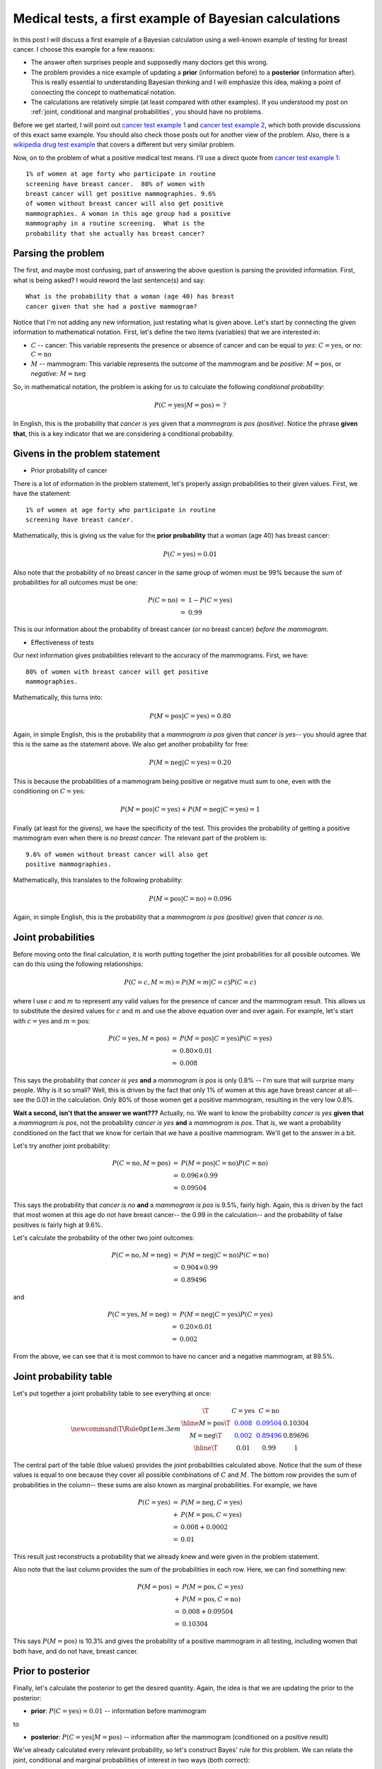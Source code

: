 .. _bayes medical tests:

Medical tests, a first example of Bayesian calculations
=======================================================

In this post I will discuss a first example of a Bayesian calculation using a
well-known example of testing for breast cancer. I choose this example for a
few reasons:

* The answer often surprises people and supposedly many doctors get this
  wrong.
* The problem provides a nice example of updating a **prior** (information
  before) to a **posterior** (information after).  This is really essential to
  understanding Bayesian thinking and I will emphasize this idea, making a
  point of connecting the concept to mathematical notation.
* The calculations are relatively simple (at least compared with other
  examples). If you understood my post on
  :ref:`joint, conditional and marginal probabilities`, you should have no
  problems.

.. more::

Before we get started, I will point out `cancer test example 1`_ and `cancer
test example 2`_, which both provide discussions of this exact same example.
You should also check those posts out for another view of the problem.  Also,
there is a `wikipedia drug test example`_ that covers a different but very
similar problem.

Now, on to the problem of what a positive medical test means.  I'll use a
direct quote from `cancer test example 1`_::

    1% of women at age forty who participate in routine
    screening have breast cancer.  80% of women with
    breast cancer will get positive mammographies. 9.6%
    of women without breast cancer will also get positive
    mammographies. A woman in this age group had a positive
    mammography in a routine screening.  What is the
    probability that she actually has breast cancer?

Parsing the problem
-------------------

The first, and maybe most confusing, part of answering the above question is
parsing the provided information.  First, what is being asked? I would reword
the last sentence(s) and say::

    What is the probability that a woman (age 40) has breast
    cancer given that she had a postive mammogram?
    
Notice that I'm not adding any new information, just restating what is given
above.  Let's start by connecting the given information to mathematical
notation.  First, let's define the two items (variables) that we are
interested in:

* :math:`C` -- cancer: This variable represents the presence or absence of
  cancer and can be equal to *yes*: :math:`C=\textrm{yes}`, or *no*:
  :math:`C=\textrm{no}`

* :math:`M` -- mammogram: This variable represents the outcome of the mammogram
  and be *positive*: :math:`M=\textrm{pos}`, or *negative*:
  :math:`M=\textrm{neg}`

So, in mathematical notation, the problem is asking for us to calculate the
following *conditional probability*:

.. math::

    P(C=\textrm{yes} \vert M=\textrm{pos}) = \, ?

In English, this is the probability that *cancer is yes* given that a
*mammogram is pos (positive)*. Notice the phrase **given that**, this is a key
indicator that we are considering a conditional probability.

Givens in the problem statement
-------------------------------

* Prior probability of cancer

There is a lot of information in the problem statement, let's properly assign
probabilities to their given values.  First, we have the statement::

    1% of women at age forty who participate in routine
    screening have breast cancer.

Mathematically, this is giving us the value for the **prior probability** that
a woman (age 40) has breast cancer:

.. math::

    P(C=\textrm{yes}) = 0.01

Also note that the probability of no breast cancer in the same group of women
must be 99% because the sum of probabilities for all outcomes must be one:

.. math::

    \begin{array}{ll}
    P(C=\textrm{no}) & = & 1 - P(C=\textrm{yes}) \\
                     & = & 0.99
    \end{array}

This is our information about the probability of breast cancer (or no breast
cancer) *before the mammogram*.

* Effectiveness of tests

Our next information gives probabilities relevant to the accuracy of the
mammograms.  First, we have::

    80% of women with breast cancer will get positive
    mammographies.

Mathematically, this turns into:

.. math::

    P(M=\textrm{pos} \vert C=\textrm{yes}) = 0.80

Again, in simple English, this is the probability that a *mammogram is pos*
given that *cancer is yes*-- you should agree that this is the same as the
statement above.  We also get another probability for free:

.. math::

    P(M=\textrm{neg} \vert C=\textrm{yes}) = 0.20

This is because the probabilities of a mammogram being positive or negative
must sum to one, even with the conditioning on :math:`C=\textrm{yes}`:

.. math::

    P(M=\textrm{pos} \vert C=\textrm{yes}) + P(M=\textrm{neg} \vert C=\textrm{yes}) = 1

Finally (at least for the givens), we have the specificity of the test.  This
provides the probability of getting a positive mammogram even when there is
*no breast cancer*.  The relevant part of the problem is::

    9.6% of women without breast cancer will also get
    positive mammographies.

Mathematically, this translates to the following probability:

.. math::

    P(M=\textrm{pos} \vert C=\textrm{no}) = 0.096

Again, in simple English, this is the probability that a *mammogram is pos
(positive)* given that *cancer is no*.

Joint probabilities
-------------------

Before moving onto the final calculation, it is worth putting together the
joint probabilities for all possible outcomes.  We can do this using the
following relationships:

.. math::

    P(C=c, M=m) =  P(M=m \vert C=c) P(C=c)

where I use :math:`c` and :math:`m` to represent any valid values for the
presence of cancer and the mammogram result.  This allows us to substitute the
desired values for :math:`c` and :math:`m` and use the above equation over and
over again. For example, let's start with :math:`c=\textrm{yes}` and 
:math:`m=\textrm{pos}`:

.. math::

    \begin{array}{ll}
    P(C=\textrm{yes}, M=\textrm{pos}) & = & P(M=\textrm{pos} \vert C=\textrm{yes}) P(C=\textrm{yes}) \\
                                      & = & 0.80 \times 0.01 \\
                                      & = & 0.008
    \end{array}

This says the probability that *cancer is yes* **and** a *mammogram is pos* is
only 0.8% -- I'm sure that will surprise many people.  Why is it so small?
Well, this is driven by the fact that only 1% of women at this age have breast
cancer at all-- see the 0.01 in the calculation.  Only 80% of those women get a
positive mammogram, resulting in the very low 0.8%.

**Wait a second, isn't that the answer we want???** Actually, no.  We want to
know the probability *cancer is yes* **given that** a *mammagram is pos*, not
the probability *cancer is yes* **and** a *mammogram is pos*.  That is, we want
a probability conditioned on the fact that we know for certain that we have a
positive mammogram. We'll get to the answer in a bit.

Let's try another joint probability:

.. math::

    \begin{array}{ll}
    P(C=\textrm{no}, M=\textrm{pos})  & = & P(M=\textrm{pos} \vert C=\textrm{no}) P(C=\textrm{no}) \\
                                      & = & 0.096 \times 0.99 \\
                                      & = & 0.09504 
    \end{array}

This says the probability that *cancer is no* **and** a *mammogram is pos* is 9.5%,
fairly high.  Again, this is driven by the fact that most women at this age do
not have breast cancer-- the 0.99 in the calculation-- and the probability of
false positives is fairly high at 9.6%.

Let's calculate the probability of the other two joint outcomes:

.. math::

    \begin{array}{ll}
    P(C=\textrm{no}, M=\textrm{neg})  & = & P(M=\textrm{neg} \vert C=\textrm{no}) P(C=\textrm{no}) \\
                                      & = & 0.904 \times 0.99 \\
                                      & = & 0.89496
    \end{array}

and

.. math::

    \begin{array}{ll}
    P(C=\textrm{yes}, M=\textrm{neg}) & = & P(M=\textrm{neg} \vert C=\textrm{yes}) P(C=\textrm{yes}) \\
                                      & = & 0.20 \times 0.01 \\
                                      & = & 0.002
    \end{array}

From the above, we can see that it is most common to have no cancer and a
negative mammogram, at 89.5%.

Joint probability table
-----------------------

Let's put together a joint probability table to see everything at
once:

.. math::
    
    \newcommand\T{\Rule{0pt}{1em}{.3em}}
    \begin{array}{c|c|c|c}
                     \T & C=\textrm{yes}    & C=\textrm{no}       &     \\ \hline
      M=\textrm{pos} \T & \color{blue}{0.008} & \color{blue}{0.09504} & 0.10304 \\
      M=\textrm{neg} \T & \color{blue}{0.002} & \color{blue}{0.89496} & 0.89696 \\ \hline      
                     \T & 0.01              & 0.99                & 1
    \end{array}

The central part of the table (blue values) provides the joint
probabilities calculated above. Notice that the sum of these values is equal to
one because they cover all possible combinations of :math:`C` and :math:`M`.
The bottom row provides the sum of probabilities in the column-- these sums are
also known as marginal probabilities. For example, we have

.. math::

    \begin{array}{ll}
    P(C=\textrm{yes}) & = & P(M=\textrm{neg}, C=\textrm{yes})  \\
                      & + & P(M=\textrm{pos}, C=\textrm{yes}) \\
                      & = & 0.008 + 0.0002 \\
                      & = & 0.01
    \end{array}

This result just reconstructs a probability that we already knew and were
given in the problem statement.

Also note that the last column provides the sum of the probabilities in each
row. Here, we can find something new:

.. math::

    \begin{array}{ll}
    P(M=\textrm{pos}) & = & P(M=\textrm{pos}, C=\textrm{yes})  \\
                      & + & P(M=\textrm{pos}, C=\textrm{no}) \\
                      & = & 0.008 + 0.09504  \\
                      & = & 0.10304
    \end{array}

This says :math:`P(M=\textrm{pos})` is 10.3% and gives the probability of a
positive mammogram in all testing, including women that both have, and do not
have, breast cancer.

Prior to posterior
------------------

Finally, let's calculate the posterior to get the desired quantity.  Again, the
idea is that we are updating the prior to the posterior:

* **prior**: :math:`P(C=\textrm{yes}) = 0.01` -- information before mammogram

to

* **posterior**: :math:`P(C=\textrm{yes} \vert M=\textrm{pos})` -- information
  after the mammogram (conditioned on a positive result)

We've already calculated every relevant probability, so let's construct Bayes'
rule for this problem.  We can relate the joint, conditional and marginal
probabilities of interest in two ways (both correct):

.. math::

    P(C=\textrm{yes}, M=\textrm{pos}) = P(M=\textrm{pos} \vert C=\textrm{yes})
    P(C=\textrm{yes})

*and*

.. math::

    P(C=\textrm{yes}, M=\textrm{pos}) = P(C=\textrm{yes} \vert M=\textrm{pos})
    P(M=\textrm{pos})

Note that :math:`P(C=\textrm{yes}, M=\textrm{pos})` is on the left side of both
equations. So, we can set the right side of each equation equal and re-arrange
to get:

.. math::

    P(C=\textrm{yes} \vert M=\textrm{pos}) =
    \frac{P(M=\textrm{pos} \vert C=\textrm{yes})P(C=\textrm{yes})}{P(M=\textrm{pos})}

Notice that the left side of the equation has the (unknown) quantity that we
want and the right side of the equation has only known quantities that we were
given or calculated above.  So, we can find our answer:

.. math::

    P(C=\textrm{yes} \vert M=\textrm{pos}) =
    \frac{0.8 \times 0.01}{0.01034} = 0.077

So, the probability of breast cancer given a positive mammogram is just 7.7%.
Most people are shocked at how low this value is.  However, remember that
before the mammogram the probability of cancer was just 1%.  The positive test
increased the probability of cancer by a factor of roughly *eight times*:
:math:`0.01 \rightarrow 0.077`.

* **Why isn't it 100%, or at least really high probability?**

Well, the mammogram is not perfect (no medical test is)-- it will be negative
20% of the time when a woman *does have* breast cancer and it will also be
positive 9.6% of the time when the woman *does not have* breast cancer. Another
factor is that only 1% of women in this age group actually have breast cancer
at all.  These factor combine to result in a fairly low value of 7.7%.

Many people find it helpful to think of this problem using 1,000 imaginary
women and think in terms of number of people instead of probabilities.  We can
do that by multiplying all of the probabilities in our joint probability table
by 1000 to get the number of women in each status:

.. math::
    
    \newcommand\T{\Rule{0pt}{1em}{.3em}}
    \begin{array}{c|c|c|c}
                     \T & C=\textrm{yes}  & C=\textrm{no}     &     \\ \hline
      M=\textrm{pos} \T & \color{blue}{8} & \color{blue}{95}  & 103 \\
      M=\textrm{neg} \T & \color{blue}{2} & \color{blue}{895} & 897 \\ \hline      
                     \T & 10              & 990               & 1,000
    \end{array}

Looking at this table, the problem should be very apparent: of 103 positive
mammograms, only 8 really have breast cancer.  The other 95 women have *false
positives*.  Also, 2 women with breast cancer get negative mammograms.  As a
result, a positive mammogram increases the probability of cancer, from 1% to
7.7%, but does not make it certain.

Bayes' theorem
--------------

While digging into the details of the above calculations it would be easy to
loose site of where Bayes' theorem appeared and what it looks like.  A more
typical presentation would look something like:

.. math::

    \color{blue}{P(C=c \vert M=m)} = \frac{P(M=m \vert C=c) \color{red}{P(C=c)}
    }{
    P(M=m)}

In the above we colored the **posterior blue** and the **prior red**.  As
always, we think of updating a prior to a posterior given some
information or data. Another form of Bayes' theorem that is often used, if
the term in the denominator is expanded, is:

.. math::

    P(C=c \vert M=m) = \frac{P(M=m \vert C=c)P(C=c)
    }{
    \sum_{\hat{c}=\textrm{yes},\textrm{no}} P(M=m \vert C=\hat{c})P(C=\hat{c})
    }

where we use the relation between joint and marginal probabilities (see my post
on :ref:`joint, conditional and marginal probabilities` if this doesn't make 
sense to you):

.. math::

    \begin{array}{ll}
    P(M=m) & = & \sum_{\hat{c}=\textrm{yes},\textrm{no}} P(M=m \vert C=\hat{c})P(C=\hat{c}) \\
           & = & P(M=m \vert C=\textrm{yes})P(C=\textrm{yes}) \\
           & + & P(M=m \vert C=\textrm{no})P(C=\textrm{no})
    \end{array}

Let's apply this last form of Bayes' theorem to do the calculation (again) for
:math:`c=\textrm{yes}` and :math:`m=\textrm{pos}`:

.. math::

    \begin{array}{ll}
    P(C=\textrm{yes} \vert M=\textrm{pos}) & = & \frac{
    P(M=\textrm{pos} \vert C=\textrm{yes})P(C=\textrm{yes})
    }{
    \sum_{\hat{c}=\textrm{yes},\textrm{no}} P(M=\textrm{pos} \vert C=\hat{c})P(C=\hat{c})
    } \\
    & = & \frac{ 0.80 \times 0.01}{0.80 \times 0.01 + 0.096 \times 0.99} \\
    & = & 0.077
    \end{array}

The same answer, whew! Seriously, make sure that all of the substitutions make
sense and that you can relate this calculation back to the more incremental
calculation done above.

Summing up
----------

So, that's it, a first example of a Bayesian calculation done a couple of ways.
I hope the level of detail will encourage you replicate the calculations and
understand how all of the probabilities are related.  As always leave
comments, questions, and corrections below.

.. _cancer test example 1: http://www.yudkowsky.net/rational/bayes
.. _cancer test example 2: http://betterexplained.com/articles/an-intuitive-and-short-explanation-of-bayes-theorem/
.. _wikipedia drug test example: http://en.wikipedia.org/wiki/Bayes%27_theorem#Drug_testing

.. author:: default
.. categories:: none
.. tags:: joint probability, conditional probability, marginal probability, Bayesian
.. comments::
